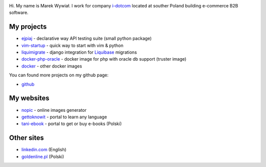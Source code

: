 .. link: 
.. description: 
.. tags: marekwywial,about
.. date: 2013/10/04 09:28:07
.. title: About me
.. slug: about-me


.. image:: /images/gravatar.png

Hi. My name is Marek Wywiał. I work for company `i-dotcom`_ located at souther Poland building e-commerce B2B
software.

.. _`i-dotcom`: http://www.i-dotcom.com/

My projects
-----------

* `ejpiaj`_ - declarative way API testing suite (small python package)
* `vim-startup`_ - quick way to start with vim & python
* `liquimigrate`_ - django integration for `Liquibase`_ migrations
* `docker-php-oracle`_ - docker image for php with oracle db support (truster image)
*  `docker`_ - other docker images

You can found more projects on my github page:

* `github`_

My websites
-----------

* `nopic`_ - online images generator
* `gettoknowit`_ - portal to learn any language
* `tani-ebook`_ - portal to get or buy e-books (Polski)

Other sites
-----------

* `linkedin.com`_ (English)
* `goldenline.pl`_ (Polski)


.. _`ejpiaj`: http://ejpiaj.readthedocs.org/
.. _`vim-startup`: https://github.com/onjin/vim-startup
.. _`liquimigrate`: https://github.com/i-dotcom/liquimigrate
.. _`docker-php-oracle`: https://github.com/onjin/docker-php-oracle
.. _`docker`: https://github.com/onjin/docker

.. _`Liquibase`: http://www.liquibase.org/

.. _`nopic`: http://nopic.herokuapp.com/
.. _`gettoknowit`: http://gettoknow.it/
.. _`tani-ebook`: http://tani-ebook.pl/

.. _`github`: https://github.com/onjin
.. _`linkedin.com`: http://linkedin.com/in/onjin/
.. _`goldenline.pl`: http://goldenline.pl/marek-wywial/
